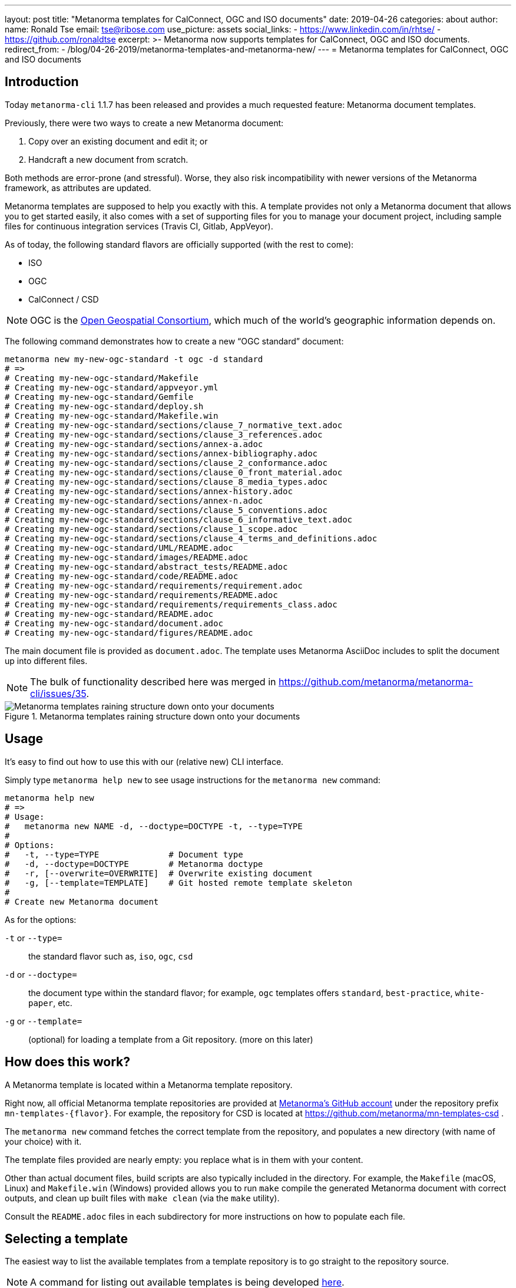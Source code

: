---
layout: post
title:  "Metanorma templates for CalConnect, OGC and ISO documents"
date:   2019-04-26
categories: about
author:
  name: Ronald Tse
  email: tse@ribose.com
  use_picture: assets
  social_links:
    - https://www.linkedin.com/in/rhtse/
    - https://github.com/ronaldtse
excerpt: >-
    Metanorma now supports templates for CalConnect, OGC and ISO documents.
redirect_from:
  - /blog/04-26-2019/metanorma-templates-and-metanorma-new/
---
= Metanorma templates for CalConnect, OGC and ISO documents

== Introduction

Today `metanorma-cli` 1.1.7 has been released and provides a much requested feature: Metanorma document templates.

Previously, there were two ways to create a new Metanorma document:

. Copy over an existing document and edit it; or
. Handcraft a new document from scratch.

Both methods are error-prone (and stressful). Worse, they also risk incompatibility with newer versions of the Metanorma framework,
as attributes are updated.

Metanorma templates are supposed to help you exactly with this. A template provides not only a Metanorma document
that allows you to get started easily, it also comes with a set of supporting files for you to manage your document project,
including sample files for continuous integration services (Travis CI, Gitlab, AppVeyor).

As of today, the following standard flavors are officially supported (with the rest to come):

* ISO
* OGC
* CalConnect / CSD

NOTE: OGC is the https://www.opengeospatial.org[Open Geospatial Consortium],
which much of the world's geographic information depends on.

The following command demonstrates how to create a new "`OGC standard`" document:

[source,sh]
----
metanorma new my-new-ogc-standard -t ogc -d standard
# =>
# Creating my-new-ogc-standard/Makefile
# Creating my-new-ogc-standard/appveyor.yml
# Creating my-new-ogc-standard/Gemfile
# Creating my-new-ogc-standard/deploy.sh
# Creating my-new-ogc-standard/Makefile.win
# Creating my-new-ogc-standard/sections/clause_7_normative_text.adoc
# Creating my-new-ogc-standard/sections/clause_3_references.adoc
# Creating my-new-ogc-standard/sections/annex-a.adoc
# Creating my-new-ogc-standard/sections/annex-bibliography.adoc
# Creating my-new-ogc-standard/sections/clause_2_conformance.adoc
# Creating my-new-ogc-standard/sections/clause_0_front_material.adoc
# Creating my-new-ogc-standard/sections/clause_8_media_types.adoc
# Creating my-new-ogc-standard/sections/annex-history.adoc
# Creating my-new-ogc-standard/sections/annex-n.adoc
# Creating my-new-ogc-standard/sections/clause_5_conventions.adoc
# Creating my-new-ogc-standard/sections/clause_6_informative_text.adoc
# Creating my-new-ogc-standard/sections/clause_1_scope.adoc
# Creating my-new-ogc-standard/sections/clause_4_terms_and_definitions.adoc
# Creating my-new-ogc-standard/UML/README.adoc
# Creating my-new-ogc-standard/images/README.adoc
# Creating my-new-ogc-standard/abstract_tests/README.adoc
# Creating my-new-ogc-standard/code/README.adoc
# Creating my-new-ogc-standard/requirements/requirement.adoc
# Creating my-new-ogc-standard/requirements/README.adoc
# Creating my-new-ogc-standard/requirements/requirements_class.adoc
# Creating my-new-ogc-standard/README.adoc
# Creating my-new-ogc-standard/document.adoc
# Creating my-new-ogc-standard/figures/README.adoc
----

The main document file is provided as `document.adoc`. The template uses Metanorma AsciiDoc includes to split the
document up into different files.

NOTE: The bulk of functionality described here was merged in https://github.com/metanorma/metanorma-cli/issues/35.

.Metanorma templates raining structure down onto your documents
image::/assets/blog/2019-04-28.png[Metanorma templates raining structure down onto your documents]


== Usage

It's easy to find out how to use this with our (relative new) CLI interface.

Simply type `metanorma help new` to see usage instructions for the `metanorma new` command:

[source,sh]
----
metanorma help new
# =>
# Usage:
#   metanorma new NAME -d, --doctype=DOCTYPE -t, --type=TYPE
#
# Options:
#   -t, --type=TYPE              # Document type
#   -d, --doctype=DOCTYPE        # Metanorma doctype
#   -r, [--overwrite=OVERWRITE]  # Overwrite existing document
#   -g, [--template=TEMPLATE]    # Git hosted remote template skeleton
#
# Create new Metanorma document
----

As for the options:

`-t` or `--type=`:: the standard flavor such as, `iso`, `ogc`, `csd`
`-d` or `--doctype=`:: the document type within the standard flavor; for example, `ogc` templates offers `standard`, `best-practice`, `white-paper`, etc.
`-g` or `--template=`:: (optional) for loading a template from a Git repository. (more on this later)


== How does this work?

A Metanorma template is located within a Metanorma template repository.

Right now, all official Metanorma template repositories are provided at https://github.com/metanorma[Metanorma's GitHub account]
under the repository prefix `mn-templates-{flavor}`. For example, the repository for CSD is located at https://github.com/metanorma/mn-templates-csd .

The `metanorma new` command fetches the correct template from the repository, and populates a new directory (with name of your choice) with it.

The template files provided are nearly empty: you replace what is in them with your content.

Other than actual document files, build scripts are also typically included in the directory. For example, the `Makefile` (macOS, Linux) and `Makefile.win` (Windows) provided allows you to run `make` compile the generated Metanorma document with correct outputs, and clean up built files with `make clean` (via the `make` utility).

Consult the `README.adoc` files in each subdirectory for more instructions on how to populate each file.

== Selecting a template

The easiest way to list the available templates from a template repository
is to go straight to the repository source.

NOTE: A command for listing out available templates is being
developed https://github.com/metanorma/metanorma-cli/issues/50[here].

For example, at https://github.com/metanorma/mn-templates-csd you can see
the following directory structure:

* `admin/`
* `advisory/`
* `directive/`
* `report/`
* `standard/`

All directories shown here are Metanorma templates: `admin`, `advisory`, `directive`, `report` and `standard`.
Each of these templates takes the directory name as its name, and provides a fully-buildable document within it.

In this template repository, the names of templates match the names of document types at CalConnect.
However, this is not necessary -- one can create a template of any name for any document type.
For example, we could create a separate template for draft directives, for published directives, and for withdrawn directives.

NOTE: The full list of CalConnect document types are provided in
https://standards.calconnect.org/csd/cc-10001.html[CC/DIR 10001:2019].

NOTE: We have not mentioned the `common/` directory, because it is not a template. More on this below.


== Creating from a custom template

For those using private Metanorma standard flavors, you could also host your own Git repository
for your templates, where access control can be performed.

To create documents using custom templates, run the following:

[source,ruby]
----
metanorma new my-new-private-requirement-document \
  -t private-flavor \
  -d special-doctype \
  -g https://gitlab.com/my-account/my-private-mn-template-repo
  # or for SSH:
  # -g git@gitlab.com:my-account/my-private-mn-template-repo.git
----

Here,

`private-flavor`:: represents a private Metanorma standard flavor
`special-doctype`:: represents a specific template provided in your private Metanorma template repository
`https://gitlab.com/my-account/my-private-mn-template-repo`:: represents the location of the private Metanorma template repository. This address represents a Git address; both HTTPS and SSH are supported.


== Structure of a template repository


A template repository is composed of the following structure:

`{template}/`:: a template of the repository, can be named as anything (except the reserved word `common`)

`common/`:: all files under `common` are copied across to a generated template. This is a convenience
feature for template repository managers, to ensure all templates utilize the same common
files, such as continuous integration configuration and scripts, `Makefile` and `Makefile.win`, etc.

`README.adoc`:: (optional) the README of the template repository that describes what templates
are available and how to use them.

`LICENSE`:: (optional) describes the license that applies to these templates (not to documents created from the template)


== Structure of a template

Each template under `{template}/` has the following structure:


`document.adoc`:: this is the main Metanorma file for the document. This is mandatory in every template.

`README.adoc`:: (optional) a README file meant for the generated document per the standard flavor's requirements.

Others:: all other directories and files are allowed in the template directory; they will be faithfully copied
to the generated document.



== Making your own template repository and templates

It is straightforward to create a custom template repository.

. Create a Git repository. e.g. on GitHub, GitLab or your favorite service.

. Create a `common/` directory (feel free to copy the `common/` files from our official template repos)

. Create your first template with a handcrafted (or modified from an existing document)
  in a directory name of your choice, and fill it in.

Users of this template repository just need to specify the `-g` option to indicate where the
repository is to be found when creating a document.

That's it. Happy templating!

